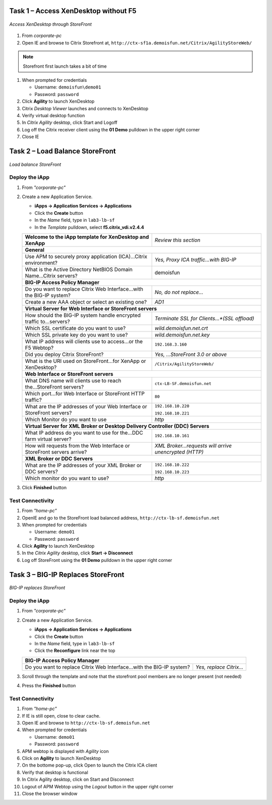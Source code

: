 Task 1 – Access XenDesktop without F5
=====================================

.. figure:: /_static/class1/image_lab2task1.png
   :scale: 100 %
   :align: center
   
   *Access XenDesktop through StoreFront*

#. From *corporate-pc*

#. Open IE and browse to Citrix Storefront at,
   ``http://ctx-sf1a.demoisfun.net/Citrix/AgilityStoreWeb/``

.. NOTE:: Storefront first launch takes a bit of time

#. When prompted for credentials

   - Username: ``demoisfun\demo01``
   - Password: ``password``

#. Click **Agility** to launch XenDesktop

#. Citrix *Desktop Viewer* launches and connects to XenDesktop

#. Verify virtual desktop function

#. In *Citrix Agility* desktop, click Start and Logoff

#. Log off the Citrix receiver client using the **01 Demo** pulldown in the
   upper right corner

#. Close IE


Task 2 – Load Balance StoreFront
================================

.. figure:: /_static/class1/image_lab2task2.png
   :scale: 100 %
   :align: center
   
   *Load balance StoreFront*


Deploy the iApp
---------------

#. From *"corporate-pc"*

#. Create a new Application Service.

   - **iApps -> Application Services -> Applications**
   - Click the **Create** button
   - In the *Name* field, type in ``lab3-lb-sf``
   - In the *Template* pulldown, select **f5.citrix_vdi.v2.4.4**


   +---------------------------------------------------------------------------+-------------------------------------------------------+
   | **Welcome to the iApp template for XenDesktop and XenApp**                | *Review this section*                                 |
   +---------------------------------------------------------------------------+-------------------------------------------------------+
   | **General**                                                                                                                       |
   +---------------------------------------------------------------------------+-------------------------------------------------------+
   | Use APM to securely proxy application (ICA)...Citrix environment?         | *Yes, Proxy ICA traffic...with BIG-IP*                |
   +---------------------------------------------------------------------------+-------------------------------------------------------+
   | What is the Active Directory NetBIOS Domain Name...Citrix servers?        | demoisfun                                             |
   +---------------------------------------------------------------------------+-------------------------------------------------------+
   | **BIG-IP Access Policy Manager**                                                                                                  |
   +---------------------------------------------------------------------------+-------------------------------------------------------+
   | Do you want to replace Citrix Web Interface...with the BIG-IP system?     | *No, do not replace…*                                 |
   +---------------------------------------------------------------------------+-------------------------------------------------------+
   | Create a new AAA object or select an existing one?                        | *AD1*                                                 |
   +---------------------------------------------------------------------------+-------------------------------------------------------+
   | **Virtual Server for Web Interface or StoreFront servers**                                                                        |
   +---------------------------------------------------------------------------+-------------------------------------------------------+
   | How should the BIG-IP system handle encrypted traffic to...servers?       | *Terminate SSL for Clients...*(SSL offload)*          |
   +---------------------------------------------------------------------------+-------------------------------------------------------+
   | Which SSL certificate do you want to use?                                 | *wild.demoisfun.net.crt*                              |
   +---------------------------------------------------------------------------+-------------------------------------------------------+
   | Which SSL private key do you want to use?                                 | *wild.demoisfun.net.key*                              |
   +---------------------------------------------------------------------------+-------------------------------------------------------+
   | What IP address will clients use to access...or the F5 Webtop?            | ``192.168.3.160``                                     |
   +---------------------------------------------------------------------------+-------------------------------------------------------+
   | Did you deploy Citrix StoreFront?                                         | *Yes, ...StoreFront 3.0 or above*                     |
   +---------------------------------------------------------------------------+-------------------------------------------------------+
   | What is the URI used on StoreFront...for XenApp or XenDesktop?            | ``/Citrix/AgilityStoreWeb/``                          |
   +---------------------------------------------------------------------------+-------------------------------------------------------+
   | **Web Interface or StoreFront servers**                                                                                           |
   +---------------------------------------------------------------------------+-------------------------------------------------------+
   | What DNS name will clients use to reach the...StoreFront servers?         | ``ctx-LB-SF.demoisfun.net``                           |
   +---------------------------------------------------------------------------+-------------------------------------------------------+
   | Which port...for Web Interface or StoreFront HTTP traffic?                | ``80``                                                |
   +---------------------------------------------------------------------------+-------------------------------------------------------+
   | What are the IP addresses of your Web Interface or StoreFront servers?    | ``192.168.10.220``                                    |
   |                                                                           |                                                       |
   |                                                                           | ``192.168.10.221``                                    |
   +---------------------------------------------------------------------------+-------------------------------------------------------+
   | Which Monitor do you want to use                                          | *http*                                                |
   +---------------------------------------------------------------------------+-------------------------------------------------------+
   | **Virtual Server for XML Broker or Desktop Delivery Controller (DDC) Servers**                                                    |
   +---------------------------------------------------------------------------+-------------------------------------------------------+
   | What IP address do you want to use for the...DDC farm virtual server?     | ``192.168.10.161``                                    |
   +---------------------------------------------------------------------------+-------------------------------------------------------+
   | How will requests from the Web Interface or StoreFront servers arrive?    | *XML Broker...requests will arrive unencrypted (HTTP)*|
   +---------------------------------------------------------------------------+-------------------------------------------------------+
   | **XML Broker or DDC Servers**                                                                                                     |
   +---------------------------------------------------------------------------+-------------------------------------------------------+
   | What are the IP addresses of your XML Broker or DDC servers?              | ``192.168.10.222``                                    |
   |                                                                           |                                                       |
   |                                                                           | ``192.168.10.223``                                    |
   +---------------------------------------------------------------------------+-------------------------------------------------------+
   | Which monitor do you want to use?                                         | *http*                                                |
   +---------------------------------------------------------------------------+-------------------------------------------------------+

#. Click **Finished** button


Test Connectivity
-----------------

#. From *"home-pc"*
   
#. OpenIE and go to the StoreFront load balanced address,
   ``http://ctx-lb-sf.demoisfun.net``

#. When prompted for credentials

   - Username: ``demo01``
   - Password: ``password``

#. Click **Agility** to launch XenDesktop

#. In the *Citrix Agility* desktop, click **Start -> Disconnect**

#. Log off StoreFront using the **01 Demo** pulldown in the upper right corner


Task 3 – BIG-IP Replaces StoreFront
===================================

.. figure:: /_static/class1/image_lab2task3.png
   :scale: 100 %
   :align: center
   
   *BIG-IP replaces StoreFront*


Deploy the iApp
---------------

#. From *"corporate-pc"*

#. Create a new Application Service.

   - **iApps -> Application Services -> Applications**
   - Click the **Create** button
   - In the *Name* field, type in ``lab3-lb-sf``
   - Click the **Reconfigure** link near the top
   
   +-------------------------------------------------------------------------+--------------------------+
   | **BIG-IP Access Policy Manager**                                                                   |
   +-------------------------------------------------------------------------+--------------------------+
   | Do you want to replace Citrix Web Interface...with the BIG-IP system?   | *Yes, replace Citrix…*   |
   +-------------------------------------------------------------------------+--------------------------+

#. Scroll through the template and note that the storefront pool members are no longer present (not needed)

#. Press the **Finished** button


Test Connectivity
-----------------

#.  From *"home-pc"*

#.  If IE is still open, close to clear cache.

#.  Open IE and browse to ``http://ctx-lb-sf.demoisfun.net``

#.  When prompted for credentials

    - Username: ``demo01``
    - Password: ``password``

#.  APM webtop is displayed with *Agility* icon

#.  Click on **Agility** to launch XenDesktop

#.  On the bottome pop-up, click Open to launch the Citrix ICA client

#.  Verify that desktop is functional

#.  In Citrix Agility desktop, click on Start and Disconnect

#.  Logout of APM Webtop using the *Logout* button in the upper right corner

#.  Close the browser window

.. |image12| image:: /_static/class1/image14.png
   :width: 5.14583in
   :height: 3.45833in
.. |image13| image:: /_static/class1/image15.png
   :width: 5.30208in
   :height: 2.98958in
.. |image14| image:: /_static/class1/image16.png
   :width: 5.39583in
   :height: 3.21875in
